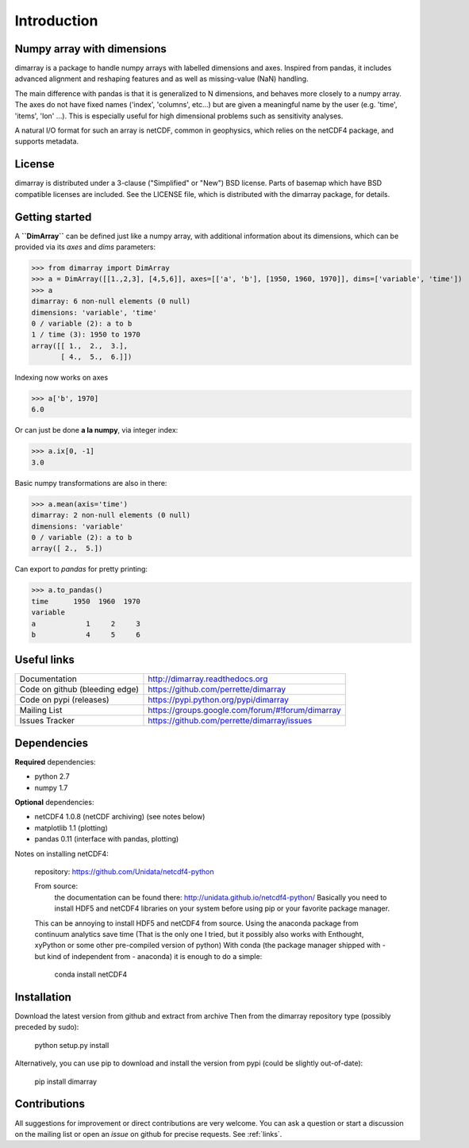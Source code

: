 Introduction
============

Numpy array with dimensions
---------------------------
dimarray is a package to handle numpy arrays with labelled dimensions and axes. 
Inspired from pandas, it includes advanced alignment and reshaping features and 
as well as missing-value (NaN) handling.

The main difference with pandas is that it is generalized to N dimensions, and behaves more closely to a numpy array. 
The axes do not have fixed names ('index', 'columns', etc...) but are 
given a meaningful name by the user (e.g. 'time', 'items', 'lon' ...). 
This is especially useful for high dimensional problems such as sensitivity analyses.

A natural I/O format for such an array is netCDF, common in geophysics, which relies on 
the netCDF4 package, and supports metadata.


License
-------
dimarray is distributed under a 3-clause ("Simplified" or "New") BSD
license. Parts of basemap which have BSD compatible licenses are included.
See the LICENSE file, which is distributed with the dimarray package, for details.

Getting started
---------------

A **``DimArray``** can be defined just like a numpy array, with
additional information about its dimensions, which can be provided
via its `axes` and `dims` parameters:

>>> from dimarray import DimArray
>>> a = DimArray([[1.,2,3], [4,5,6]], axes=[['a', 'b'], [1950, 1960, 1970]], dims=['variable', 'time']) 
>>> a
dimarray: 6 non-null elements (0 null)
dimensions: 'variable', 'time'
0 / variable (2): a to b
1 / time (3): 1950 to 1970
array([[ 1.,  2.,  3.],
       [ 4.,  5.,  6.]])

Indexing now works on axes

>>> a['b', 1970]
6.0

Or can just be done **a la numpy**, via integer index:

>>> a.ix[0, -1]
3.0

Basic numpy transformations are also in there:

>>> a.mean(axis='time')
dimarray: 2 non-null elements (0 null)
dimensions: 'variable'
0 / variable (2): a to b
array([ 2.,  5.])

Can export to `pandas` for pretty printing:

>>> a.to_pandas()
time      1950  1960  1970
variable                  
a            1     2     3
b            4     5     6

.. _links:

Useful links
------------
================================    ====================================
Documentation                       http://dimarray.readthedocs.org
Code on github (bleeding edge)      https://github.com/perrette/dimarray
Code on pypi   (releases)           https://pypi.python.org/pypi/dimarray
Mailing List                        https://groups.google.com/forum/#!forum/dimarray
Issues Tracker                      https://github.com/perrette/dimarray/issues
================================    ====================================

Dependencies
------------

**Required** dependencies:

- python 2.7   
- numpy 1.7 

**Optional** dependencies:

- netCDF4 1.0.8 (netCDF archiving) (see notes below)
- matplotlib 1.1 (plotting)
- pandas 0.11 (interface with pandas, plotting)

Notes on installing netCDF4:
  
    repository: https://github.com/Unidata/netcdf4-python

    From source:
        the documentation can be found there: http://unidata.github.io/netcdf4-python/
        Basically you need to install HDF5 and netCDF4 libraries on your system before
        using pip or your favorite package manager.
    
    This can be annoying to install HDF5 and netCDF4 from source.
    Using the anaconda package from continuum analytics save time 
    (That is the only one I tried, but it possibly also 
    works with Enthought, xyPython or some other pre-compiled version of python)
    With conda (the package manager shipped with - but kind of independent from - anaconda) 
    it is enough to do a simple:

        conda install netCDF4 


Installation
------------
Download the latest version from github and extract from archive
Then from the dimarray repository type (possibly preceded by sudo):
    
        python setup.py install  

Alternatively, you can use pip to download and install the version from pypi (could be slightly out-of-date):

        pip install dimarray 

Contributions
-------------
All suggestions for improvement or direct contributions are very welcome.
You can ask a question or start a discussion on the mailing list
or open an `issue` on github for precise requests. See  :ref:`links`.
